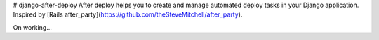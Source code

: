 # django-after-deploy
After deploy helps you to create and manage automated deploy tasks in your Django application. Inspired by [Rails after_party](https://github.com/theSteveMitchell/after_party).

On working...
